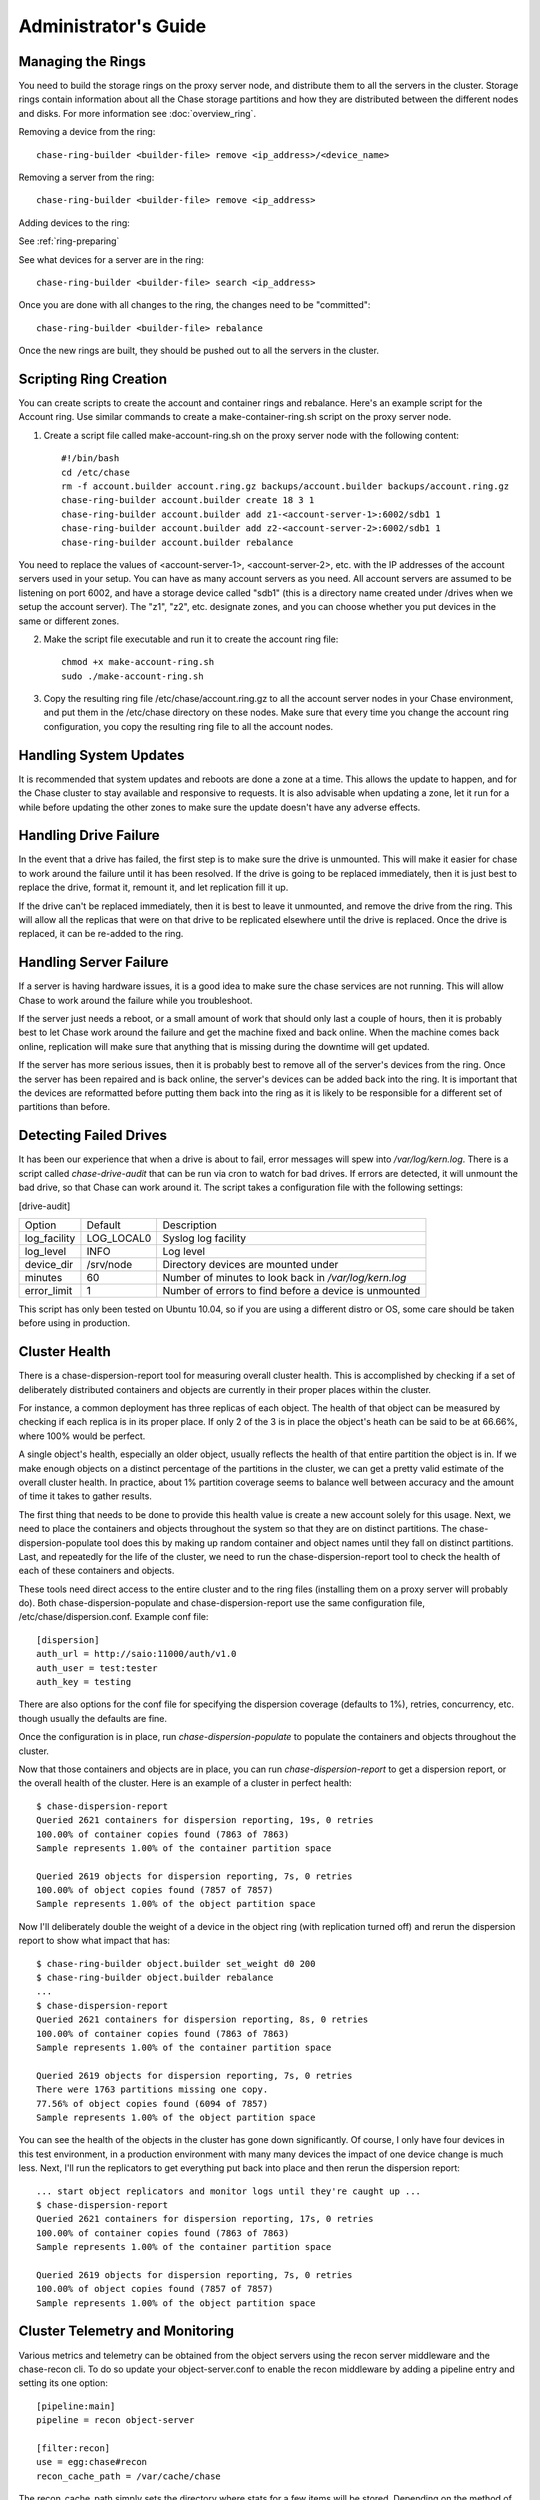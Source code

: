 =====================
Administrator's Guide
=====================

------------------
Managing the Rings
------------------

You need to build the storage rings on the proxy server node, and distribute them to all the servers in the cluster. Storage rings contain information about all the Chase storage partitions and how they are distributed between the different nodes and disks. For more information see :doc:`overview_ring`.

Removing a device from the ring::

    chase-ring-builder <builder-file> remove <ip_address>/<device_name>
    
Removing a server from the ring::

    chase-ring-builder <builder-file> remove <ip_address>
    
Adding devices to the ring:

See :ref:`ring-preparing`
    
See what devices for a server are in the ring::

    chase-ring-builder <builder-file> search <ip_address>

Once you are done with all changes to the ring, the changes need to be
"committed"::

    chase-ring-builder <builder-file> rebalance
    
Once the new rings are built, they should be pushed out to all the servers
in the cluster.

-----------------------
Scripting Ring Creation
-----------------------
You can create scripts to create the account and container rings and rebalance. Here's an example script for the Account ring. Use similar commands to create a make-container-ring.sh script on the proxy server node.

1. Create a script file called make-account-ring.sh on the proxy server node with the following content::

    #!/bin/bash
    cd /etc/chase
    rm -f account.builder account.ring.gz backups/account.builder backups/account.ring.gz
    chase-ring-builder account.builder create 18 3 1
    chase-ring-builder account.builder add z1-<account-server-1>:6002/sdb1 1
    chase-ring-builder account.builder add z2-<account-server-2>:6002/sdb1 1
    chase-ring-builder account.builder rebalance

You need to replace the values of <account-server-1>, <account-server-2>, etc. with the IP addresses of the account servers used in your setup. You can have as many account servers as you need. All account servers are assumed to be listening on port 6002, and have a storage device called "sdb1" (this is a directory name created under /drives when we setup the account server). The "z1", "z2", etc. designate zones, and you can choose whether you put devices in the same or different zones.

2. Make the script file executable and run it to create the account ring file::

    chmod +x make-account-ring.sh
    sudo ./make-account-ring.sh

3. Copy the resulting ring file /etc/chase/account.ring.gz to all the account server nodes in your Chase environment, and put them in the /etc/chase directory on these nodes. Make sure that every time you change the account ring configuration, you copy the resulting ring file to all the account nodes.

-----------------------
Handling System Updates
-----------------------

It is recommended that system updates and reboots are done a zone at a time.
This allows the update to happen, and for the Chase cluster to stay available
and responsive to requests.  It is also advisable when updating a zone, let
it run for a while before updating the other zones to make sure the update
doesn't have any adverse effects.

----------------------
Handling Drive Failure
----------------------

In the event that a drive has failed, the first step is to make sure the drive
is unmounted.  This will make it easier for chase to work around the failure
until it has been resolved.  If the drive is going to be replaced immediately,
then it is just best to replace the drive, format it, remount it, and let
replication fill it up.

If the drive can't be replaced immediately, then it is best to leave it
unmounted, and remove the drive from the ring. This will allow all the
replicas that were on that drive to be replicated elsewhere until the drive
is replaced.  Once the drive is replaced, it can be re-added to the ring.

-----------------------
Handling Server Failure
-----------------------

If a server is having hardware issues, it is a good idea to make sure the 
chase services are not running.  This will allow Chase to work around the
failure while you troubleshoot.

If the server just needs a reboot, or a small amount of work that should
only last a couple of hours, then it is probably best to let Chase work
around the failure and get the machine fixed and back online.  When the
machine comes back online, replication will make sure that anything that is
missing during the downtime will get updated.

If the server has more serious issues, then it is probably best to remove
all of the server's devices from the ring.  Once the server has been repaired
and is back online, the server's devices can be added back into the ring.
It is important that the devices are reformatted before putting them back
into the ring as it is likely to be responsible for a different set of
partitions than before.

-----------------------
Detecting Failed Drives
-----------------------

It has been our experience that when a drive is about to fail, error messages
will spew into `/var/log/kern.log`.  There is a script called
`chase-drive-audit` that can be run via cron to watch for bad drives.  If 
errors are detected, it will unmount the bad drive, so that Chase can
work around it.  The script takes a configuration file with the following
settings:

[drive-audit]

==================  ==========  ===========================================
Option              Default     Description
------------------  ----------  -------------------------------------------
log_facility        LOG_LOCAL0  Syslog log facility
log_level           INFO        Log level
device_dir          /srv/node   Directory devices are mounted under
minutes             60          Number of minutes to look back in
                                `/var/log/kern.log`
error_limit         1           Number of errors to find before a device
                                is unmounted
==================  ==========  ===========================================

This script has only been tested on Ubuntu 10.04, so if you are using a
different distro or OS, some care should be taken before using in production.

--------------
Cluster Health
--------------

There is a chase-dispersion-report tool for measuring overall cluster health.
This is accomplished by checking if a set of deliberately distributed
containers and objects are currently in their proper places within the cluster.

For instance, a common deployment has three replicas of each object. The health
of that object can be measured by checking if each replica is in its proper
place. If only 2 of the 3 is in place the object's heath can be said to be at
66.66%, where 100% would be perfect.

A single object's health, especially an older object, usually reflects the
health of that entire partition the object is in. If we make enough objects on
a distinct percentage of the partitions in the cluster, we can get a pretty
valid estimate of the overall cluster health. In practice, about 1% partition
coverage seems to balance well between accuracy and the amount of time it takes
to gather results.

The first thing that needs to be done to provide this health value is create a
new account solely for this usage. Next, we need to place the containers and
objects throughout the system so that they are on distinct partitions. The
chase-dispersion-populate tool does this by making up random container and
object names until they fall on distinct partitions. Last, and repeatedly for
the life of the cluster, we need to run the chase-dispersion-report tool to
check the health of each of these containers and objects.

These tools need direct access to the entire cluster and to the ring files
(installing them on a proxy server will probably do). Both
chase-dispersion-populate and chase-dispersion-report use the same
configuration file, /etc/chase/dispersion.conf. Example conf file::

    [dispersion]
    auth_url = http://saio:11000/auth/v1.0
    auth_user = test:tester
    auth_key = testing

There are also options for the conf file for specifying the dispersion coverage
(defaults to 1%), retries, concurrency, etc. though usually the defaults are
fine.

Once the configuration is in place, run `chase-dispersion-populate` to populate
the containers and objects throughout the cluster.

Now that those containers and objects are in place, you can run
`chase-dispersion-report` to get a dispersion report, or the overall health of
the cluster. Here is an example of a cluster in perfect health::

    $ chase-dispersion-report
    Queried 2621 containers for dispersion reporting, 19s, 0 retries
    100.00% of container copies found (7863 of 7863)
    Sample represents 1.00% of the container partition space
    
    Queried 2619 objects for dispersion reporting, 7s, 0 retries
    100.00% of object copies found (7857 of 7857)
    Sample represents 1.00% of the object partition space

Now I'll deliberately double the weight of a device in the object ring (with
replication turned off) and rerun the dispersion report to show what impact
that has::

    $ chase-ring-builder object.builder set_weight d0 200
    $ chase-ring-builder object.builder rebalance
    ...
    $ chase-dispersion-report
    Queried 2621 containers for dispersion reporting, 8s, 0 retries
    100.00% of container copies found (7863 of 7863)
    Sample represents 1.00% of the container partition space
    
    Queried 2619 objects for dispersion reporting, 7s, 0 retries
    There were 1763 partitions missing one copy.
    77.56% of object copies found (6094 of 7857)
    Sample represents 1.00% of the object partition space

You can see the health of the objects in the cluster has gone down
significantly. Of course, I only have four devices in this test environment, in
a production environment with many many devices the impact of one device change
is much less. Next, I'll run the replicators to get everything put back into
place and then rerun the dispersion report::

    ... start object replicators and monitor logs until they're caught up ...
    $ chase-dispersion-report
    Queried 2621 containers for dispersion reporting, 17s, 0 retries
    100.00% of container copies found (7863 of 7863)
    Sample represents 1.00% of the container partition space

    Queried 2619 objects for dispersion reporting, 7s, 0 retries
    100.00% of object copies found (7857 of 7857)
    Sample represents 1.00% of the object partition space


--------------------------------
Cluster Telemetry and Monitoring
--------------------------------

Various metrics and telemetry can be obtained from the object servers using
the recon server middleware and the chase-recon cli. To do so update your 
object-server.conf to enable the recon middleware by adding a pipeline entry
and setting its one option::

    [pipeline:main]
    pipeline = recon object-server
    
    [filter:recon]
    use = egg:chase#recon
    recon_cache_path = /var/cache/chase

The recon_cache_path simply sets the directory where stats for a few items will
be stored. Depending on the method of deployment you may need to create this
directory manually and ensure that chase has read/write.

If you wish to enable reporting of replication times you can enable recon 
support in the object-replicator section of the object-server.conf::

    [object-replicator]
    ...
    recon_enable = yes
    recon_cache_path = /var/cache/chase
    
Finally if you also wish to track asynchronous pending's you will need to setup
a cronjob to run the chase-recon-cron script periodically::

    */5 * * * * chase /usr/bin/chase-recon-cron /etc/chase/object-server.conf
   
Once enabled a GET request for "/recon/<metric>" to the object server will 
return a json formatted response::

    fhines@ubuntu:~$ curl -i http://localhost:6030/recon/async
    HTTP/1.1 200 OK
    Content-Type: application/json
    Content-Length: 20
    Date: Tue, 18 Oct 2011 21:03:01 GMT

    {"async_pending": 0}

The following metrics and telemetry are currently exposed:

==================  ====================================================
Request URI         Description
------------------  ----------------------------------------------------
/recon/load         returns 1,5, and 15 minute load average
/recon/async        returns count of async pending
/recon/mem          returns /proc/meminfo
/recon/replication  returns last logged object replication time
/recon/mounted      returns *ALL* currently mounted filesystems
/recon/unmounted    returns all unmounted drives if mount_check = True
/recon/diskusage    returns disk utilization for storage devices
/recon/ringmd5      returns object/container/account ring md5sums
/recon/quarantined  returns # of quarantined objects/accounts/containers
/recon/sockstat     returns consumable info from /proc/net/sockstat|6
==================  ====================================================

This information can also be queried via the chase-recon command line utility::

    fhines@ubuntu:~$ chase-recon -h
    ===============================================================================
    Usage: 
        usage: chase-recon [-v] [--suppress] [-a] [-r] [-u] [-d] [-l] [--objmd5]
    

    Options:
      -h, --help            show this help message and exit
      -v, --verbose         Print verbose info
      --suppress            Suppress most connection related errors
      -a, --async           Get async stats
      -r, --replication     Get replication stats
      -u, --unmounted       Check cluster for unmounted devices
      -d, --diskusage       Get disk usage stats
      -l, --loadstats       Get cluster load average stats
      -q, --quarantined     Get cluster quarantine stats
      --objmd5              Get md5sums of object.ring.gz and compare to local
                            copy
      --sockstat            Get cluster socket usage stats
      --all                 Perform all checks. Equivalent to -arudlq --objmd5
                            --socketstat
      -z ZONE, --zone=ZONE  Only query servers in specified zone
      --chasedir=CHASEDIR   Default = /etc/chase

For example, to obtain quarantine stats from all hosts in zone "3"::

    fhines@ubuntu:~$ chase-recon -q --zone 3
    ===============================================================================
    [2011-10-18 19:36:00] Checking quarantine dirs on 1 hosts...
    [Quarantined objects] low: 4, high: 4, avg: 4, total: 4
    [Quarantined accounts] low: 0, high: 0, avg: 0, total: 0
    [Quarantined containers] low: 0, high: 0, avg: 0, total: 0
    ===============================================================================


------------------------
Debugging Tips and Tools
------------------------

When a request is made to Chase, it is given a unique transaction id.  This
id should be in every log line that has to do with that request.  This can
be useful when looking at all the services that are hit by a single request.

If you need to know where a specific account, container or object is in the
cluster, `chase-get-nodes` will show the location where each replica should be.

If you are looking at an object on the server and need more info,
`chase-object-info` will display the account, container, replica locations
and metadata of the object.

If you want to audit the data for an account, `chase-account-audit` can be
used to crawl the account, checking that all containers and objects can be
found.

-----------------
Managing Services
-----------------

Chase services are generally managed with `chase-init`. the general usage is
``chase-init <service> <command>``, where service is the chase service to 
manage (for example object, container, account, proxy) and command is one of:

==========  ===============================================
Command     Description
----------  -----------------------------------------------
start       Start the service
stop        Stop the service
restart     Restart the service
shutdown    Attempt to gracefully shutdown the service
reload      Attempt to gracefully restart the service
==========  ===============================================

A graceful shutdown or reload will finish any current requests before 
completely stopping the old service.  There is also a special case of 
`chase-init all <command>`, which will run the command for all chase services.

--------------
Object Auditor
--------------

On system failures, the XFS file system can sometimes truncate files it's
trying to write and produce zero byte files. The object-auditor will catch
these problems but in the case of a system crash it would be advisable to run
an extra, less rate limited sweep to check for these specific files. You can
run this command as follows:
`chase-object-auditor /path/to/object-server/config/file.conf once -z 1000`
"-z" means to only check for zero-byte files at 1000 files per second.

-------------
Chase Orphans
-------------

Chase Orphans are processes left over after a reload of a Chase server.

For example, when upgrading a proxy server you would probaby finish with a `chase-init proxy-server reload` or `/etc/init.d/chase-proxy reload`. This kills the parent proxy server process and leaves the child processes running to finish processing whatever requests they might be handling at the time. It then starts up a new parent proxy server process and its children to handle new incoming requests. This allows zero-downtime upgrades with no impact to existing requests.

The orphaned child processes may take a while to exit, depending on the length of the requests they were handling. However, sometimes an old process can be hung up due to some bug or hardware issue. In these cases, these orphaned processes will hang around forever. `chase-orphans` can be used to find and kill these orphans.

`chase-orphans` with no arguments will just list the orphans it finds that were started more than 24 hours ago. You shouldn't really check for orphans until 24 hours after you perform a reload, as some requests can take a long time to process. `chase-orphans -k TERM` will send the SIG_TERM signal to the orphans processes, or you can `kill -TERM` the pids yourself if you prefer.

You can run `chase-orphans --help` for more options.


------------
Chase Oldies
------------

Chase Oldies are processes that have just been around for a long time. There's nothing necessarily wrong with this, but it might indicate a hung process if you regularly upgrade and reload/restart services. You might have so many servers that you don't notice when a reload/restart fails, `chase-oldies` can help with this.

For example, if you upgraded and reloaded/restarted everything 2 days ago, and you've already cleaned up any orphans with `chase-orphans`, you can run `chase-oldies -a 48` to find any Chase processes still around that were started more than 2 days ago and then investigate them accordingly.
